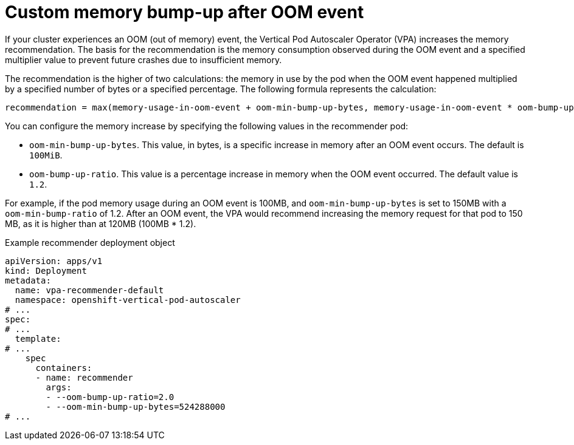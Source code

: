 // Module included in the following assemblies:
//
// * nodes/pods/nodes-pods-vertical-autoscaler.adoc

:_mod-docs-content-type: CONCEPT
[id="nodes-pods-vertical-autoscaler-oom_{context}"]
= Custom memory bump-up after OOM event

If your cluster experiences an OOM (out of memory) event, the Vertical Pod Autoscaler Operator (VPA) increases the memory recommendation. The basis for the recommendation is the memory consumption observed during the OOM event and a specified multiplier value to prevent future crashes due to insufficient memory.

The recommendation is the higher of two calculations: the memory in use by the pod when the OOM event happened multiplied by a specified number of bytes or a specified percentage. The following formula represents the calculation:

[source,text]
----
recommendation = max(memory-usage-in-oom-event + oom-min-bump-up-bytes, memory-usage-in-oom-event * oom-bump-up-ratio)
----

You can configure the memory increase by specifying the following values in the recommender pod:

* `oom-min-bump-up-bytes`. This value, in bytes, is a specific increase in memory after an OOM event occurs. The default is `100MiB`.
* `oom-bump-up-ratio`. This value is a percentage increase in memory when the OOM event occurred. The default value is `1.2`.

For example, if the pod memory usage during an OOM event is 100MB, and `oom-min-bump-up-bytes` is set to 150MB with a `oom-min-bump-ratio` of 1.2. After an OOM event, the VPA would recommend increasing the memory request for that pod to 150 MB, as it is higher than at 120MB (100MB * 1.2).

.Example recommender deployment object

[source,yaml]
----
apiVersion: apps/v1
kind: Deployment
metadata:
  name: vpa-recommender-default
  namespace: openshift-vertical-pod-autoscaler
# ...
spec:
# ...
  template:
# ...
    spec
      containers:
      - name: recommender
        args:
        - --oom-bump-up-ratio=2.0
        - --oom-min-bump-up-bytes=524288000
# ...
----
